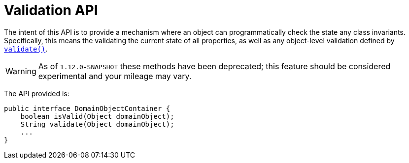 [[_rgsvc_api_DomainObjectContainer_validation-api]]
= Validation API
:Notice: Licensed to the Apache Software Foundation (ASF) under one or more contributor license agreements. See the NOTICE file distributed with this work for additional information regarding copyright ownership. The ASF licenses this file to you under the Apache License, Version 2.0 (the "License"); you may not use this file except in compliance with the License. You may obtain a copy of the License at. http://www.apache.org/licenses/LICENSE-2.0 . Unless required by applicable law or agreed to in writing, software distributed under the License is distributed on an "AS IS" BASIS, WITHOUT WARRANTIES OR  CONDITIONS OF ANY KIND, either express or implied. See the License for the specific language governing permissions and limitations under the License.
:_basedir: ../
:_imagesdir: images/


The intent of this API is to provide a mechanism where an object can programmatically check the state any class
invariants.  Specifically, this means the validating the current state of all properties, as well as any object-level
validation defined by xref:rgcms.adoc#_rgcms_methods_reserved_validate[`validate()`].

[WARNING]
====
As of `1.12.0-SNAPSHOT` these methods have been deprecated; this feature should be considered experimental and
your mileage may vary.
====


The API provided is:

[source,java]
----
public interface DomainObjectContainer {
    boolean isValid(Object domainObject);
    String validate(Object domainObject);
    ...
}
----


